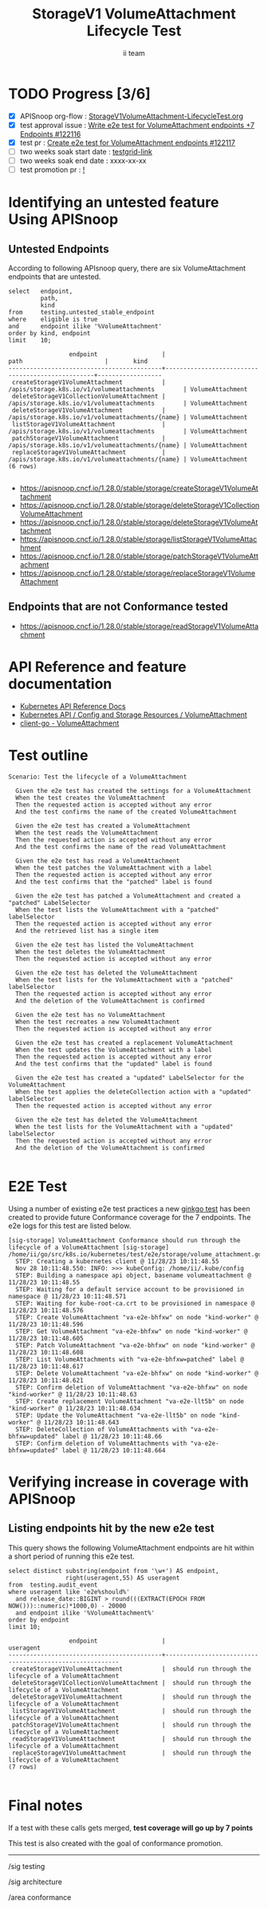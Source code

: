 # -*- ii: apisnoop; -*-
#+TITLE: StorageV1 VolumeAttachment Lifecycle Test
#+AUTHOR: ii team
#+TODO: TODO(t) NEXT(n) IN-PROGRESS(i) BLOCKED(b) | DONE(d)
#+OPTIONS: toc:nil tags:nil todo:nil
#+EXPORT_SELECT_TAGS: export
#+PROPERTY: header-args:sql-mode :product postgres


* TODO Progress [3/6]                                                   :export:
- [X] APISnoop org-flow : [[https://github.com/apisnoop/ticket-writing/blob/master/StorageV1VolumeAttachment-LifecycleTest.org][StorageV1VolumeAttachment-LifecycleTest.org]]
- [X] test approval issue : [[https://issues.k8s.io/122116][Write e2e test for VolumeAttachment endpoints +7 Endpoints #122116]]
- [X] test pr : [[https://pr.k8s.io/122117][Create e2e test for VolumeAttachment endpoints #122117]]
- [ ] two weeks soak start date : [[https://testgrid.k8s.io/][testgrid-link]]
- [ ] two weeks soak end date : xxxx-xx-xx
- [ ] test promotion pr : [[https://pr.k8s.io/][!]]

* Identifying an untested feature Using APISnoop                     :export:
** Untested Endpoints

According to following APIsnoop query, there are six VolumeAttachment endpoints that are untested.

#+NAME: untested_stable_core_endpoints
#+begin_src sql-mode :eval never-export :exports both :session none
select   endpoint,
         path,
         kind
from     testing.untested_stable_endpoint
where    eligible is true
and      endpoint ilike '%VolumeAttachment'
order by kind, endpoint
limit    10;
#+end_src

#+RESULTS: untested_stable_core_endpoints
#+begin_SRC example
                 endpoint                  |                       path                       |       kind
-------------------------------------------+--------------------------------------------------+------------------
 createStorageV1VolumeAttachment           | /apis/storage.k8s.io/v1/volumeattachments        | VolumeAttachment
 deleteStorageV1CollectionVolumeAttachment | /apis/storage.k8s.io/v1/volumeattachments        | VolumeAttachment
 deleteStorageV1VolumeAttachment           | /apis/storage.k8s.io/v1/volumeattachments/{name} | VolumeAttachment
 listStorageV1VolumeAttachment             | /apis/storage.k8s.io/v1/volumeattachments        | VolumeAttachment
 patchStorageV1VolumeAttachment            | /apis/storage.k8s.io/v1/volumeattachments/{name} | VolumeAttachment
 replaceStorageV1VolumeAttachment          | /apis/storage.k8s.io/v1/volumeattachments/{name} | VolumeAttachment
(6 rows)

#+end_SRC

- [[https://apisnoop.cncf.io/1.28.0/stable/storage/createStorageV1VolumeAttachment]]
- [[https://apisnoop.cncf.io/1.28.0/stable/storage/deleteStorageV1CollectionVolumeAttachment]]
- [[https://apisnoop.cncf.io/1.28.0/stable/storage/deleteStorageV1VolumeAttachment]]
- [[https://apisnoop.cncf.io/1.28.0/stable/storage/listStorageV1VolumeAttachment]]
- [[https://apisnoop.cncf.io/1.28.0/stable/storage/patchStorageV1VolumeAttachment]]
- [[https://apisnoop.cncf.io/1.28.0/stable/storage/replaceStorageV1VolumeAttachment]]

** Endpoints that are not Conformance tested

- [[https://apisnoop.cncf.io/1.28.0/stable/storage/readStorageV1VolumeAttachment]]

* API Reference and feature documentation                            :export:

- [[https://kubernetes.io/docs/reference/kubernetes-api/][Kubernetes API Reference Docs]]
- [[https://kubernetes.io/docs/reference/kubernetes-api/config-and-storage-resources/volume-attachment-v1/][Kubernetes API / Config and Storage Resources / VolumeAttachment]]
- [[https://github.com/kubernetes/client-go/blob/master/kubernetes/typed/storage/v1/volumeattachment.go][client-go - VolumeAttachment]]

* Test outline                                                       :export:

#+begin_src
Scenario: Test the lifecycle of a VolumeAttachment

  Given the e2e test has created the settings for a VolumeAttachment
  When the test creates the VolumeAttachment
  Then the requested action is accepted without any error
  And the test confirms the name of the created VolumeAttachment

  Given the e2e test has created a VolumeAttachment
  When the test reads the VolumeAttachment
  Then the requested action is accepted without any error
  And the test confirms the name of the read VolumeAttachment

  Given the e2e test has read a VolumeAttachment
  When the test patches the VolumeAttachment with a label
  Then the requested action is accepted without any error
  And the test confirms that the "patched" label is found

  Given the e2e test has patched a VolumeAttachment and created a "patched" LabelSelector
  When the test lists the VolumeAttachment with a "patched" labelSelector
  Then the requested action is accepted without any error
  And the retrieved list has a single item

  Given the e2e test has listed the VolumeAttachment
  When the test deletes the VolumeAttachment
  Then the requested action is accepted without any error

  Given the e2e test has deleted the VolumeAttachment
  When the test lists for the VolumeAttachment with a "patched" labelSelector
  Then the requested action is accepted without any error
  And the deletion of the VolumeAttachment is confirmed

  Given the e2e test has no VolumeAttachment
  When the test recreates a new VolumeAttachment
  Then the requested action is accepted without any error

  Given the e2e test has created a replacement VolumeAttachment
  When the test updates the VolumeAttachment with a label
  Then the requested action is accepted without any error
  And the test confirms that the "updated" label is found

  Given the e2e test has created a "updated" LabelSelector for the VolumeAttachment
  When the test applies the deleteCollection action with a "updated" labelSelector
  Then the requested action is accepted without any error

  Given the e2e test has deleted the VolumeAttachment
  When the test lists for the VolumeAttachment with a "updated" labelSelector
  Then the requested action is accepted without any error
  And the deletion of the VolumeAttachment is confirmed

#+end_src

* E2E Test                                                           :export:

Using a number of existing e2e test practices a new [[https://github.com/ii/kubernetes/blob/create-volume-attachment-lifecycle-test/test/e2e/storage/volume_attachment.go#L44-L159][ginkgo test]] has been created to provide future Conformance coverage for the 7 endpoints.
The e2e logs for this test are listed below.

#+begin_src
[sig-storage] VolumeAttachment Conformance should run through the lifecycle of a VolumeAttachment [sig-storage]
/home/ii/go/src/k8s.io/kubernetes/test/e2e/storage/volume_attachment.go:44
  STEP: Creating a kubernetes client @ 11/28/23 10:11:48.55
  Nov 28 10:11:48.550: INFO: >>> kubeConfig: /home/ii/.kube/config
  STEP: Building a namespace api object, basename volumeattachment @ 11/28/23 10:11:48.55
  STEP: Waiting for a default service account to be provisioned in namespace @ 11/28/23 10:11:48.571
  STEP: Waiting for kube-root-ca.crt to be provisioned in namespace @ 11/28/23 10:11:48.576
  STEP: Create VolumeAttachment "va-e2e-bhfxw" on node "kind-worker" @ 11/28/23 10:11:48.596
  STEP: Get VolumeAttachment "va-e2e-bhfxw" on node "kind-worker" @ 11/28/23 10:11:48.605
  STEP: Patch VolumeAttachment "va-e2e-bhfxw" on node "kind-worker" @ 11/28/23 10:11:48.608
  STEP: List VolumeAttachments with "va-e2e-bhfxw=patched" label @ 11/28/23 10:11:48.617
  STEP: Delete VolumeAttachment "va-e2e-bhfxw" on node "kind-worker" @ 11/28/23 10:11:48.621
  STEP: Confirm deletion of VolumeAttachment "va-e2e-bhfxw" on node "kind-worker" @ 11/28/23 10:11:48.63
  STEP: Create replacement VolumeAttachment "va-e2e-llt5b" on node "kind-worker" @ 11/28/23 10:11:48.634
  STEP: Update the VolumeAttachment "va-e2e-llt5b" on node "kind-worker" @ 11/28/23 10:11:48.643
  STEP: DeleteCollection of VolumeAttachments with "va-e2e-bhfxw=updated" label @ 11/28/23 10:11:48.66
  STEP: Confirm deletion of VolumeAttachments with "va-e2e-bhfxw=updated" label @ 11/28/23 10:11:48.664
#+end_src

* Verifying increase in coverage with APISnoop                       :export:
** Listing endpoints hit by the new e2e test

This query shows the following VolumeAttachment endpoints are hit within a short period of running this e2e test.

#+begin_src sql-mode :eval never-export :exports both :session none
select distinct substring(endpoint from '\w+') AS endpoint,
                right(useragent,55) AS useragent
from  testing.audit_event
where useragent like 'e2e%should%'
  and release_date::BIGINT > round(((EXTRACT(EPOCH FROM NOW()))::numeric)*1000,0) - 20000
  and endpoint ilike '%VolumeAttachment%'
order by endpoint
limit 10;
#+end_src

#+RESULTS:
#+begin_SRC example
                 endpoint                  |                        useragent
-------------------------------------------+---------------------------------------------------------
 createStorageV1VolumeAttachment           |  should run through the lifecycle of a VolumeAttachment
 deleteStorageV1CollectionVolumeAttachment |  should run through the lifecycle of a VolumeAttachment
 deleteStorageV1VolumeAttachment           |  should run through the lifecycle of a VolumeAttachment
 listStorageV1VolumeAttachment             |  should run through the lifecycle of a VolumeAttachment
 patchStorageV1VolumeAttachment            |  should run through the lifecycle of a VolumeAttachment
 readStorageV1VolumeAttachment             |  should run through the lifecycle of a VolumeAttachment
 replaceStorageV1VolumeAttachment          |  should run through the lifecycle of a VolumeAttachment
(7 rows)

#+end_SRC

* Final notes                                                           :export:

If a test with these calls gets merged, *test coverage will go up by 7 points*

This test is also created with the goal of conformance promotion.

-----
/sig testing

/sig architecture

/area conformance
